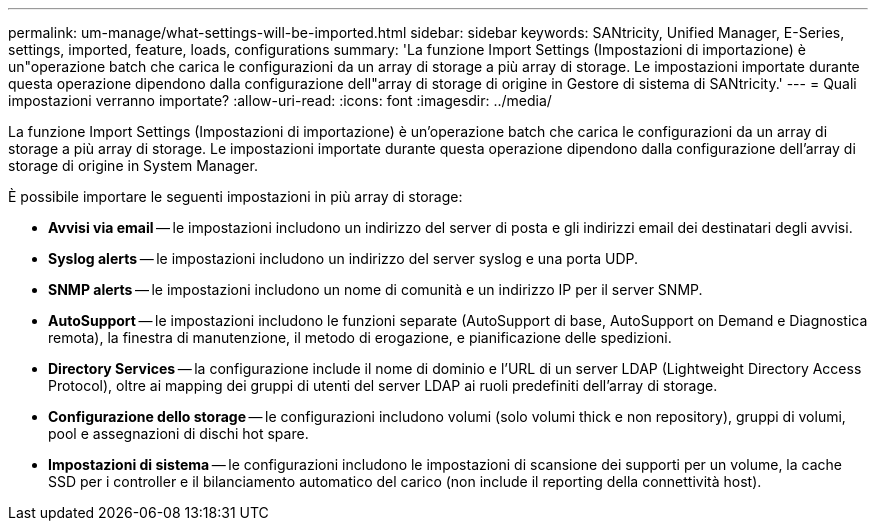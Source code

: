 ---
permalink: um-manage/what-settings-will-be-imported.html 
sidebar: sidebar 
keywords: SANtricity, Unified Manager, E-Series, settings, imported, feature, loads, configurations 
summary: 'La funzione Import Settings (Impostazioni di importazione) è un"operazione batch che carica le configurazioni da un array di storage a più array di storage. Le impostazioni importate durante questa operazione dipendono dalla configurazione dell"array di storage di origine in Gestore di sistema di SANtricity.' 
---
= Quali impostazioni verranno importate?
:allow-uri-read: 
:icons: font
:imagesdir: ../media/


[role="lead"]
La funzione Import Settings (Impostazioni di importazione) è un'operazione batch che carica le configurazioni da un array di storage a più array di storage. Le impostazioni importate durante questa operazione dipendono dalla configurazione dell'array di storage di origine in System Manager.

È possibile importare le seguenti impostazioni in più array di storage:

* *Avvisi via email* -- le impostazioni includono un indirizzo del server di posta e gli indirizzi email dei destinatari degli avvisi.
* *Syslog alerts* -- le impostazioni includono un indirizzo del server syslog e una porta UDP.
* *SNMP alerts* -- le impostazioni includono un nome di comunità e un indirizzo IP per il server SNMP.
* *AutoSupport* -- le impostazioni includono le funzioni separate (AutoSupport di base, AutoSupport on Demand e Diagnostica remota), la finestra di manutenzione, il metodo di erogazione, e pianificazione delle spedizioni.
* *Directory Services* -- la configurazione include il nome di dominio e l'URL di un server LDAP (Lightweight Directory Access Protocol), oltre ai mapping dei gruppi di utenti del server LDAP ai ruoli predefiniti dell'array di storage.
* *Configurazione dello storage* -- le configurazioni includono volumi (solo volumi thick e non repository), gruppi di volumi, pool e assegnazioni di dischi hot spare.
* *Impostazioni di sistema* -- le configurazioni includono le impostazioni di scansione dei supporti per un volume, la cache SSD per i controller e il bilanciamento automatico del carico (non include il reporting della connettività host).

